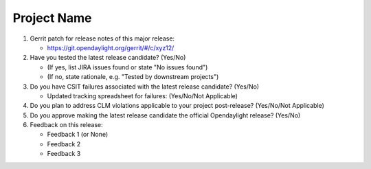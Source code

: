 .. Instructions
..    1. Replace Project Name with your actual project name, ensure you have
..       the same number of ='s as the length of your project in the line before
..       and the line after.
..    2. Replace "xyz12" for item 1 with your actual gerrit patch number
..    3. Remove the (Yes/No) or (Yes/No/Not Applicable) answer at the end of
..       each question with your actual response: Yes, No, Not Applicable
..    4. For detailed information on each item, use a sub list with a -
..       in front that aligns with the text above and ensure you have a blank
..       line before it.

============
Project Name
============

1. Gerrit patch for release notes of this major release:

   - https://git.opendaylight.org/gerrit/#/c/xyz12/

2. Have you tested the latest release candidate? (Yes/No)

   - (If yes, list JIRA issues found or state "No issues found")
   - (If no, state rationale, e.g. "Tested by downstream projects")

3. Do you have CSIT failures associated with the latest release candidate? (Yes/No)

   - Updated tracking spreadsheet for failures: (Yes/No/Not Applicable)

4. Do you plan to address CLM violations applicable to your project
   post-release? (Yes/No/Not Applicable)

5. Do you approve making the latest release candidate the official Opendaylight
   release? (Yes/No)

6. Feedback on this release:

   - Feedback 1 (or None)
   - Feedback 2
   - Feedback 3

